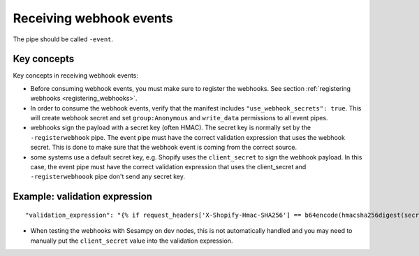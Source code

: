 Receiving webhook events
========================

The pipe should be called ``-event``.

Key concepts
------------
Key concepts in receiving webhook events:

* Before consuming webhook events, you must make sure to register the webhooks. See section :ref:`registering webhooks <registering_webhooks>`.
* In order to consume the webhook events, verify that the manifest includes ``"use_webhook_secrets": true``. This will create webhook secret and set ``group:Anonymous`` and ``write_data`` permissions to all event pipes.
* webhooks sign the payload with a secret key (often HMAC). The secret key is normally set by the ``-registerwebhook`` pipe. The event pipe must have the correct validation expression that uses the webhook secret. This is done to make sure that the webhook event is coming from the correct source.
* some systems use a default secret key, e.g. Shopify uses the ``client_secret`` to sign the webhook payload. In this case, the event pipe must have the correct validation expression that uses the client_secret and ``-registerwebhoook`` pipe don't send any secret key.

Example: validation expression
------------------------------

::

   "validation_expression": "{% if request_headers['X-Shopify-Hmac-SHA256'] == b64encode(hmacsha256digest(secret('oauth_client_secret'), request_body)) %}{% else %}FAIL!{% endif %}"

* When testing the webhooks with Sesampy on dev nodes, this is not automatically handled and you may need to manually put the ``client_secret`` value into the validation expression.
